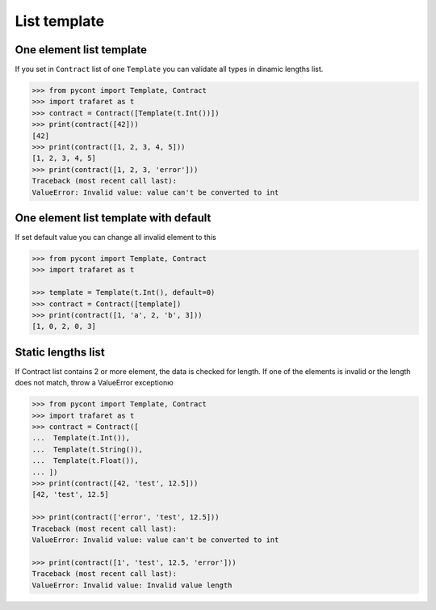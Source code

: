 List template
=============

One element list template
-------------------------

If you set in ``Contract`` list of one ``Template`` you can validate all types in dinamic lengths list.

.. code-block:: python

    >>> from pycont import Template, Contract
    >>> import trafaret as t
    >>> contract = Contract([Template(t.Int())])
    >>> print(contract([42]))
    [42]
    >>> print(contract([1, 2, 3, 4, 5]))
    [1, 2, 3, 4, 5]
    >>> print(contract([1, 2, 3, 'error']))
    Traceback (most recent call last):
    ValueError: Invalid value: value can't be converted to int

One element list template with default
--------------------------------------

If set default value you can change all invalid element to this

.. code-block:: python

    >>> from pycont import Template, Contract
    >>> import trafaret as t

    >>> template = Template(t.Int(), default=0)
    >>> contract = Contract([template])
    >>> print(contract([1, 'a', 2, 'b', 3]))
    [1, 0, 2, 0, 3]

Static lengths list
-------------------

If Contract list contains 2 or more element, the data is checked for length.
If one of the elements is invalid or the length does not match, throw a ValueError exceptionю

.. code-block:: python

    >>> from pycont import Template, Contract
    >>> import trafaret as t
    >>> contract = Contract([
    ...  Template(t.Int()),
    ...  Template(t.String()),
    ...  Template(t.Float()),
    ... ])
    >>> print(contract([42, 'test', 12.5]))
    [42, 'test', 12.5]

    >>> print(contract(['error', 'test', 12.5]))
    Traceback (most recent call last):
    ValueError: Invalid value: value can't be converted to int

    >>> print(contract([1', 'test', 12.5, 'error']))
    Traceback (most recent call last):
    ValueError: Invalid value: Invalid value length
